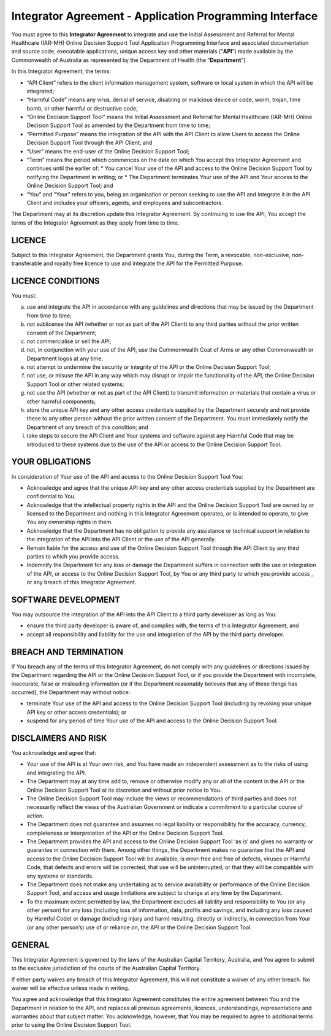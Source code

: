 Integrator Agreement - Application Programming Interface
========================================================

You must agree to this **Integrator Agreement** to integrate and use the Initial Assessment and Referral for Mental Healthcare (IAR-MH) Online Decision Support Tool Application Programming Interface and associated documentation and source code, executable applications, unique access key and other materials (“**API**”) made available by the Commonwealth of Australia as represented by the Department of Health (the “**Department**”).

In this Integrator Agreement, the terms:

* “API Client” refers to the client information management system, software or local system in which the API will be integrated;
* “Harmful Code” means any virus, denial of service, disabling or malicious device or code, worm, trojan, time bomb, or other harmful or destructive code;
* “Online Decision Support Tool” means the Initial Assessment and Referral for Mental Healthcare (IAR-MH) Online Decision Support Tool as amended by the Department from time to time;
* “Permitted Purpose” means the integration of the API with the API Client to allow Users to access the Online Decision Support Tool through the API Client; and
* “User” means the end-user of the Online Decision Support Tool;
* “Term” means the period which commences on the date on which You accept this Integrator Agreement and continues until the earlier of:
  * You cancel Your use of the API and access to the Online Decision Support Tool by notifying the Department in writing; or
  * The Department terminates Your use of the API and Your access to the Online Decision Support Tool; and
* “You” and “Your” refers to you, being an organisation or person seeking to use the API and integrate it in the API Client and includes your officers, agents, and employees and subcontractors.

The Department may at its discretion update this Integrator Agreement. By continuing to use the API, You accept the terms of the Integrator Agreement as they apply from time to time.

LICENCE
^^^^^^^

Subject to this Integrator Agreement, the Department grants You, during the Term, a revocable, non-exclusive, non-transferable and royalty free licence to use and integrate the API for the Permitted Purpose.

LICENCE CONDITIONS
^^^^^^^^^^^^^^^^^^

You must:

a. use and integrate the API in accordance with any guidelines and directions that may be issued by the Department from time to time;
b. not sublicense the API (whether or not as part of the API Client) to any third parties without the prior written consent of the Department;
c. not commercialise or sell the API;
d. not, in conjunction with your use of the API, use the Commonwealth Coat of Arms or any other Commonwealth or Department logos at any time;
e. not attempt to undermine the security or integrity of the API or the Online Decision Support Tool;
f. not use, or misuse the API in any way which may disrupt or impair the functionality of the API, the Online Decision Support Tool or other related systems;
g. not use the API (whether or not as part of the API Client) to transmit information or materials that contain a virus or other harmful components;
h. store the unique API key and any other access credentials supplied by the Department securely and not provide these to any other person without the prior written consent of the Department. You must immediately notify the Department of any breach of this condition; and
i. take steps to secure the API Client and Your systems and software against any Harmful Code that may be introduced to these systems due to the use of the API or access to the Online Decision Support Tool.

YOUR OBLIGATIONS
^^^^^^^^^^^^^^^^

In consideration of Your use of the API and access to the Online Decision Support Tool You:

* Acknowledge and agree that the unique API key and any other access credentials supplied by the Department are confidential to You.
* Acknowledge that the intellectual property rights in the API and the Online Decision Support Tool are owned by or licensed to the Department and nothing in this Integrator Agreement operates, or is intended to operate, to give You any ownership rights in them.
* Acknowledge that the Department has no obligation to provide any assistance or technical support in relation to the integration of the API into the API Client or the use of the API generally.
* Remain liable for the access and use of the Online Decision Support Tool through the API Client by any third parties to which you provide access.
* Indemnify the Department for any loss or damage the Department suffers in connection with the use or integration of the API, or access to the Online Decision Support Tool, by You or any third party to which you provide access , or any breach of this Integrator Agreement.

SOFTWARE DEVELOPMENT
^^^^^^^^^^^^^^^^^^^^

You may outsource the integration of the API into the API Client to a third party developer as long as You:

* ensure the third party developer is aware of, and complies with, the terms of this Integrator Agreement; and
* accept all responsibility and liability for the use and integration of the API by the third party developer.

BREACH AND TERMINATION
^^^^^^^^^^^^^^^^^^^^^^

If You breach any of the terms of this Integrator Agreement, do not comply with any guidelines or directions issued by the Department regarding the API or the Online Decision Support Tool, or if you provide the Department with incomplete, inaccurate, false or misleading information (or if the Department reasonably believes that any of these things has occurred), the Department may without notice:

* terminate Your use of the API and access to the Online Decision Support Tool (including by revoking your unique API key or other access credentials); or
* suspend for any period of time Your use of the API and access to the Online Decision Support Tool.

DISCLAIMERS AND RISK
^^^^^^^^^^^^^^^^^^^^

You acknowledge and agree that:

* Your use of the API is at Your own risk, and You have made an independent assessment as to the risks of using and integrating the API.
* The Department may at any time add to, remove or otherwise modify any or all of the content in the API or the Online Decision Support Tool at its discretion and without prior notice to You.
* The Online Decision Support Tool may include the views or recommendations of third parties and does not necessarily reflect the views of the Australian Government or indicate a commitment to a particular course of action.
* The Department does not guarantee and assumes no legal liability or responsibility for the accuracy, currency, completeness or interpretation of the API or the Online Decision Support Tool.
* The Department provides the API and access to the Online Decision Support Tool ‘as is’ and gives no warranty or guarantee in connection with them. Among other things, the Department makes no guarantee that the API and access to the Online Decision Support Tool will be available, is error-free and free of defects, viruses or Harmful Code, that defects and errors will be corrected, that use will be uninterrupted, or that they will be compatible with any systems or standards.
* The Department does not make any undertaking as to service availability or performance of the Online Decision Support Tool, and access and usage limitations are subject to change at any time by the Department.
* To the maximum extent permitted by law, the Department excludes all liability and responsibility to You (or any other person) for any loss (including loss of information, data, profits and savings, and including any loss caused by Harmful Code) or damage (including injury and harm) resulting, directly or indirectly, in connection from Your (or any other person’s) use of or reliance on, the API or the Online Decision Support Tool.

GENERAL
^^^^^^^

This Integrator Agreement is governed by the laws of the Australian Capital Territory, Australia, and You agree to submit to the exclusive jurisdiction of the courts of the Australian Capital Territory.

If either party waives any breach of this Integrator Agreement, this will not constitute a waiver of any other breach. No waiver will be effective unless made in writing.

You agree and acknowledge that this Integrator Agreement constitutes the entire agreement between You and the Department in relation to the API, and replaces all previous agreements, licences, understandings, representations and warranties about that subject matter. You acknowledge, however, that You may be required to agree to additional terms prior to using the Online Decision Support Tool. 
